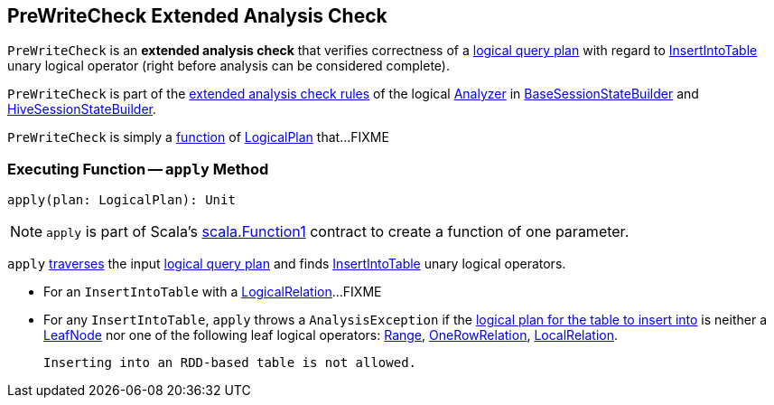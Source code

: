 == [[PreWriteCheck]] PreWriteCheck Extended Analysis Check

`PreWriteCheck` is an *extended analysis check* that verifies correctness of a <<spark-sql-LogicalPlan.adoc#, logical query plan>> with regard to <<spark-sql-LogicalPlan-InsertIntoTable.adoc#, InsertIntoTable>> unary logical operator (right before analysis can be considered complete).

`PreWriteCheck` is part of the <<spark-sql-Analyzer-CheckAnalysis.adoc#extendedCheckRules, extended analysis check rules>> of the logical <<spark-sql-Analyzer.adoc#, Analyzer>> in <<spark-sql-BaseSessionStateBuilder.adoc#analyzer, BaseSessionStateBuilder>> and <<spark-sql-HiveSessionStateBuilder.adoc#analyzer, HiveSessionStateBuilder>>.

`PreWriteCheck` is simply a <<apply, function>> of <<spark-sql-LogicalPlan.adoc#, LogicalPlan>> that...FIXME

=== [[apply]] Executing Function -- `apply` Method

[source, scala]
----
apply(plan: LogicalPlan): Unit
----

NOTE: `apply` is part of Scala's https://www.scala-lang.org/api/2.11.12/index.html#scala.Function1[scala.Function1] contract to create a function of one parameter.

`apply` <<spark-sql-catalyst-TreeNode.adoc#foreach, traverses>> the input <<spark-sql-LogicalPlan.adoc#, logical query plan>> and finds <<spark-sql-LogicalPlan-InsertIntoTable.adoc#, InsertIntoTable>> unary logical operators.

* For an `InsertIntoTable` with a <<spark-sql-LogicalPlan-LogicalRelation.adoc#, LogicalRelation>>...FIXME

* For any `InsertIntoTable`, `apply` throws a `AnalysisException` if the <<spark-sql-LogicalPlan-InsertIntoTable.adoc#table, logical plan for the table to insert into>> is neither a <<spark-sql-LogicalPlan-LeafNode.adoc#, LeafNode>> nor one of the following leaf logical operators: <<spark-sql-LogicalPlan-Range.adoc#, Range>>, <<spark-sql-LogicalPlan-OneRowRelation.adoc#, OneRowRelation>>, <<spark-sql-LogicalPlan-LocalRelation.adoc#, LocalRelation>>.
+
```
Inserting into an RDD-based table is not allowed.
```
